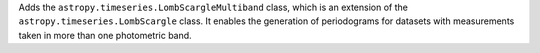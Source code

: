 Adds the ``astropy.timeseries.LombScargleMultiband`` class, which is an
extension of the ``astropy.timeseries.LombScargle`` class. It enables the
generation of periodograms for datasets with measurements taken in more than
one photometric band.

